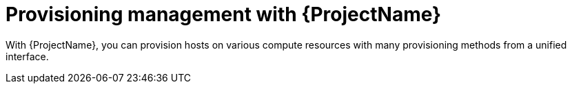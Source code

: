 [id="Provisioning-Management-with-{ProjectNameID}_{context}"]
= Provisioning management with {ProjectName}

With {ProjectName}, you can provision hosts on various compute resources with many provisioning methods from a unified interface.
